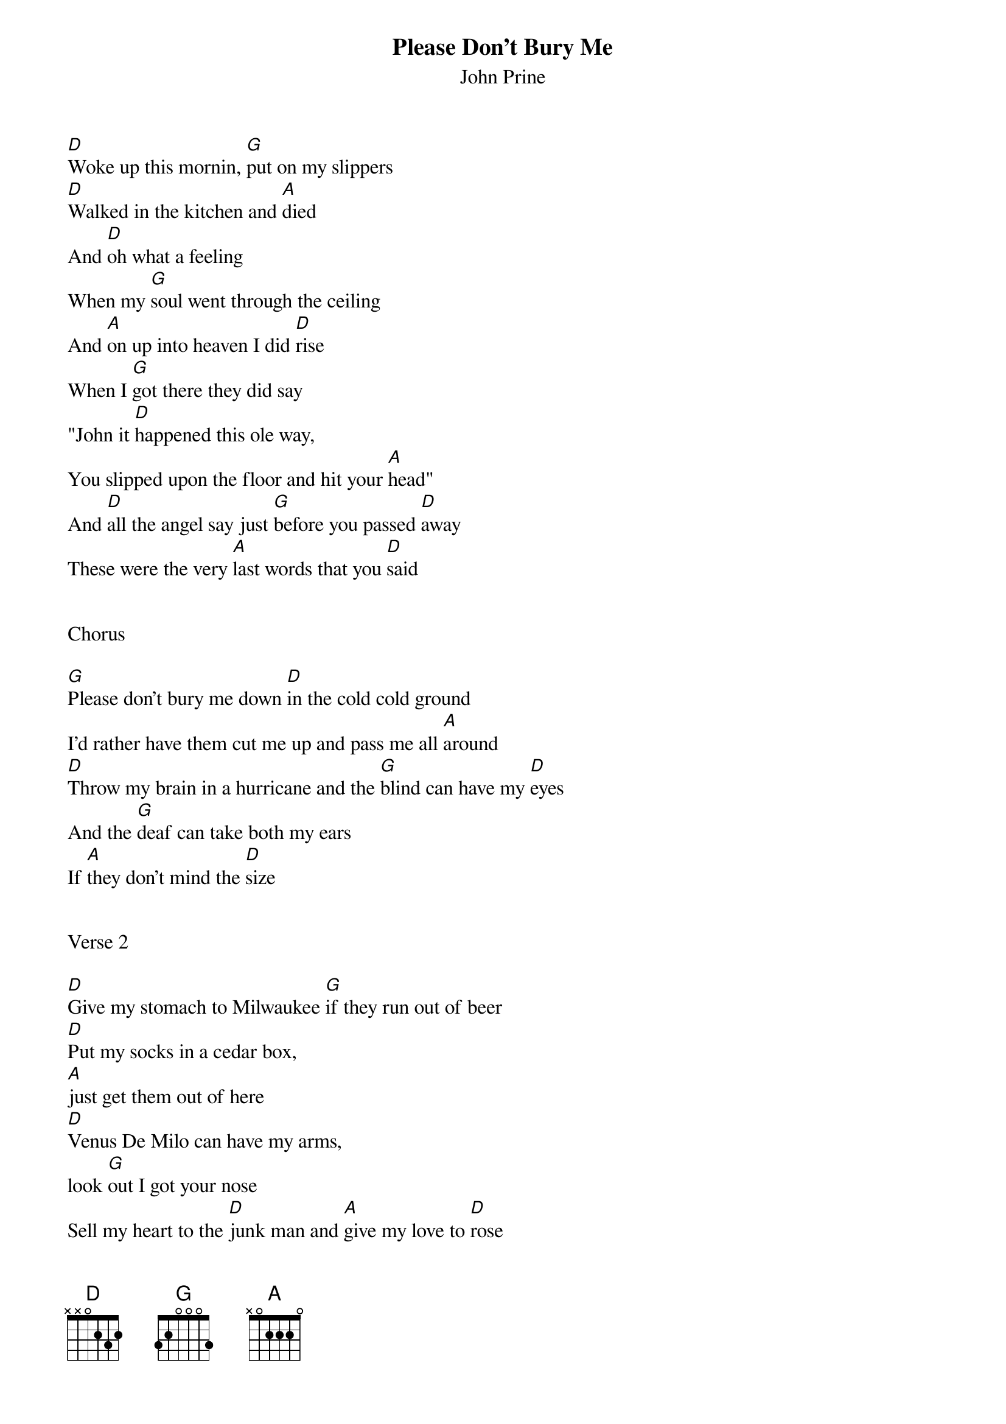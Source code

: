 {t:Please Don't Bury Me}
{st: John Prine}
 
[D]Woke up this mornin, [G]put on my slippers 
[D]Walked in the kitchen and [A]died
And [D]oh what a feeling 
When my [G]soul went through the ceiling
And [A]on up into heaven I did [D]rise
When I [G]got there they did say
"John it [D]happened this ole way,
You slipped upon the floor and hit your [A]head"
And [D]all the angel say just [G]before you passed [D]away
These were the very [A]last words that you [D]said
 
 
Chorus
 
[G]Please don't bury me down [D]in the cold cold ground
I'd rather have them cut me up and pass me all [A]around
[D]Throw my brain in a hurricane and the [G]blind can have my [D]eyes
And the [G]deaf can take both my ears
If [A]they don't mind the [D]size
 
 
Verse 2
 
[D]Give my stomach to Milwaukee [G]if they run out of beer
[D]Put my socks in a cedar box, 
[A]just get them out of here
[D]Venus De Milo can have my arms,
look [G]out I got your nose
Sell my heart to the [D]junk man and [A]give my love to [D]rose
 
 
Chorus
 
[G]Please don't bury me down [D]in that cold cold ground
I'd rather have them cut me up and pass me all [A]around
[D]Throw my brain in a hurricane and the [G]blind can have my [D]eyes
And the [G]deaf can take [D]both my ears 
if [A]they don't mind the [D]size
 
 
Verse 3
 
[D]Give my feet to the foot loose ,[G]careless ,fancy free
[D]Give my knees to the needy, 
don't [A]pull that stuff on me
[D]Hand me down my walkin cane, 
it's a [G]sin to tell a lie
Send my mouth [D]way down south and [A]kiss my ass [D]goodbye
 
 
Chorus
 
[G]Please don't bury me down [D]in the cold cold ground
I'd rather have them cut me up and pass me all [A]around
[D]Throw my brain in a hurricane and the [G]blind can have my [D]eyes
And the [G]deaf can take [D]both my ears 
if [A]they don't mind the [D]size
